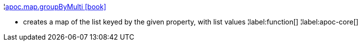 ¦xref::overview/apoc.map/apoc.map.groupByMulti.adoc[apoc.map.groupByMulti icon:book[]] +

 - creates a map of the list keyed by the given property, with list values
¦label:function[]
¦label:apoc-core[]
